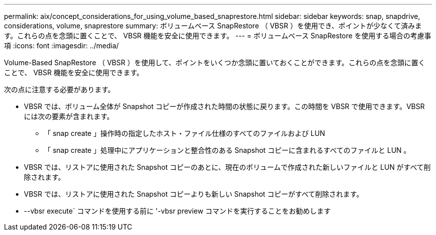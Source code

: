 ---
permalink: aix/concept_considerations_for_using_volume_based_snaprestore.html 
sidebar: sidebar 
keywords: snap, snapdrive, considerations, volume, snaprestore 
summary: ボリュームベース SnapRestore （ VBSR ）を使用でき、ポイントが少なくて済みます。これらの点を念頭に置くことで、 VBSR 機能を安全に使用できます。 
---
= ボリュームベース SnapRestore を使用する場合の考慮事項
:icons: font
:imagesdir: ../media/


[role="lead"]
Volume-Based SnapRestore （ VBSR ）を使用して、ポイントをいくつか念頭に置いておくことができます。これらの点を念頭に置くことで、 VBSR 機能を安全に使用できます。

次の点に注意する必要があります。

* VBSR では、ボリューム全体が Snapshot コピーが作成された時間の状態に戻ります。この時間を VBSR で使用できます。VBSR には次の要素が含まれます。
+
** 「 snap create 」操作時の指定したホスト・ファイル仕様のすべてのファイルおよび LUN
** 「 snap create 」処理中にアプリケーションと整合性のある Snapshot コピーに含まれるすべてのファイルと LUN 。


* VBSR では、リストアに使用された Snapshot コピーのあとに、現在のボリュームで作成された新しいファイルと LUN がすべて削除されます。
* VBSR では、リストアに使用された Snapshot コピーよりも新しい Snapshot コピーがすべて削除されます。
* --vbsr execute` コマンドを使用する前に '-vbsr preview コマンドを実行することをお勧めします

